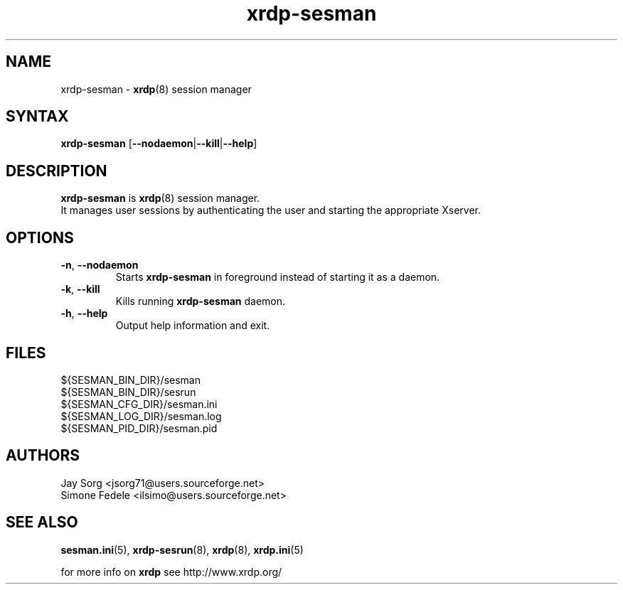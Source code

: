 .TH "xrdp\-sesman" "8" "0.9.0" "xrdp team" ""
.SH "NAME"
xrdp\-sesman \- \fBxrdp\fR(8) session manager

.SH "SYNTAX"
.B xrdp\-sesman
.RB [ \-\-nodaemon | \-\-kill | \-\-help ]

.SH "DESCRIPTION"
\fBxrdp\-sesman\fR is \fBxrdp\fR(8) session manager.
.br
It manages user sessions by authenticating the user and starting the appropriate Xserver.

.SH "OPTIONS"
.TP
\fB\-n\fR, \fB\-\-nodaemon\fR
Starts \fBxrdp\-sesman\fR in foreground instead of starting it as a daemon.
.TP
\fB\-k\fR, \fB\-\-kill\fR
Kills running \fBxrdp\-sesman\fR daemon.
.TP
\fB\-h\fR, \fB\-\-help\fR
Output help information and exit.

.SH "FILES"
${SESMAN_BIN_DIR}/sesman
.br
${SESMAN_BIN_DIR}/sesrun
.br
${SESMAN_CFG_DIR}/sesman.ini
.br
${SESMAN_LOG_DIR}/sesman.log
.br
${SESMAN_PID_DIR}/sesman.pid

.SH "AUTHORS"
Jay Sorg <jsorg71@users.sourceforge.net>
.br
Simone Fedele <ilsimo@users.sourceforge.net>

.SH "SEE ALSO"
.BR sesman.ini (5),
.BR xrdp\-sesrun (8),
.BR xrdp (8),
.BR xrdp.ini (5)

for more info on \fBxrdp\fR see http://www.xrdp.org/
